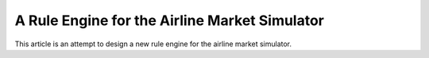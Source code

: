 A Rule Engine for the Airline Market Simulator
==============================================

This article is an attempt to design a new rule engine for the airline
market simulator.
